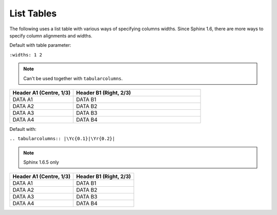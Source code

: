 ###########
List Tables
###########

The following uses a list table with various ways of specifying columns widths.
Since Sphinx 1.6, there are more ways to specify column alignments and
widths.

Default with table parameter:

``:widths: 1 2``

.. note::

   Can't be used together with ``tabularcolumns``.

.. list-table::
   :header-rows: 1
   :widths: 1 2

   * - Header A1 (Centre, 1/3)
     - Header B1 (Right, 2/3)

   * - DATA A1
     - DATA B1

   * - DATA A2
     - DATA B2

   * - DATA A3
     - DATA B3

   * - DATA A4
     - DATA B4

Default with:

``.. tabularcolumns:: |\Yc{0.1}|\Yr{0.2}|``

.. note::

   Sphinx 1.6.5 only

.. .. tabularcolumns:: |X[c,1]|X[2]|

.. .. tabularcolumns:: |\Yc{0.33}|\Yr{0.67}|

.. list-table::
   :header-rows: 1

   * - Header A1 (Centre, 1/3)
     - Header B1 (Right, 2/3)

   * - DATA A1
     - DATA B1

   * - DATA A2
     - DATA B2

   * - DATA A3
     - DATA B3

   * - DATA A4
     - DATA B4

